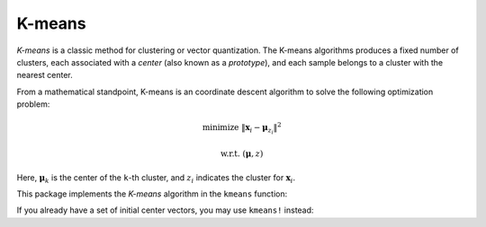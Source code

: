 K-means
==========

*K-means* is a classic method for clustering or vector quantization. The K-means algorithms produces a fixed number of clusters, each associated with a *center* (also known as a *prototype*), and each sample belongs to a cluster with the nearest center. 

From a mathematical standpoint, K-means is an coordinate descent algorithm to solve the following optimization problem:

.. math::

    \mathrm{minimize} \ \| \mathbf{x}_i - \boldsymbol{\mu}_{z_i} \|^2

    \mathrm{w.r.t.} \ (\boldsymbol{\mu}, z)

Here, :math:`\boldsymbol{\mu}_k` is the center of the ``k``-th cluster, and :math:`z_i` indicates the cluster for :math:`\mathbf{x}_i`. 


This package implements the *K-means* algorithm in the ``kmeans`` function:

.. function:: kmeans(X, k; ...)

    Performs K-means clustering over the given dataset.

    :param X:   The given sample matrix. Each column of ``X`` is a sample. 
    :param k:   The number of clusters.

    This function returns an instance of ``KmeansResult``, which is defined as follows:

    .. code-block:: julia

        type KmeansResult{T<:FloatingPoint} <: ClusteringResult
            centers::Matrix{T}         # cluster centers, size (d, k)
            assignments::Vector{Int}   # assignments, length n
            costs::Vector{T}           # costs of the resultant assignments, length n
            counts::Vector{Int}        # number of samples assigned to each cluster, length k
            cweights::Vector{Float64}  # cluster weights, length k
            totalcost::Float64         # total cost (i.e. objective)
            iterations::Int            # number of elapsed iterations 
            converged::Bool            # whether the procedure converged
        end

    One may optionally specify some of the options through keyword arguments to control the algorithm:

    ==============  ===========================================================  ========================
     name            description                                                  default
    ==============  ===========================================================  ========================
     ``init``        Initialization algorithm or initial seeds, which can be      ``:kmpp``
                     either of the following:

                     - a symbol indicating the name of seeding algorithm, 
                       ``:rand``, ``:kmpp``, or ``:kmcen`` (see :ref:`cinit`)
                     - an integer vector of length ``k`` that provides the
                       indexes of initial seeds. 
    --------------  -----------------------------------------------------------  ------------------------
     ``maxiter``     Maximum number of iterations.                                ``100``
    --------------  -----------------------------------------------------------  ------------------------
     ``tol``         Tolerable change of objective at convergence.                ``1.0e-6`` 
    --------------  -----------------------------------------------------------  ------------------------
     ``weights``     The weights of samples, which can be either of:              ``nothing``

                     - ``nothing``: each sample has a unit weight.
                     - a vector of length ``n`` that gives the sample weights.
    --------------  -----------------------------------------------------------  ------------------------
     ``display``     The level of information to be displayed.                    ``:none``

                     This should be a symbol, which may take either of the 
                     following values:

                     - ``:none``: nothing will be shown
                     - ``:final``: only shows a brief summary when the
                                   algorithm ends
                     - ``:iter``:  shows progess at each iteration
    ==============  ===========================================================  ========================


If you already have a set of initial center vectors, you may use ``kmeans!`` instead:

.. function:: kmeans!(X, centers; ...)

    Performs K-means given initial centers, and updates the centers inplace. 

    :param X: The given sample matrix. Each column of ``X`` is a sample. 
    :param centers: The matrix of centers. Each column of ``centers`` is a center vector for a cluster. 

    **Note:** The number of clusters ``k`` is determined as ``size(centers, 2)``. 

    Like ``kmeans``, this function returns an instance of ``KmeansResult``.

    This function accepts all keyword arguments listed above for ``kmeans`` (except ``init``). 



